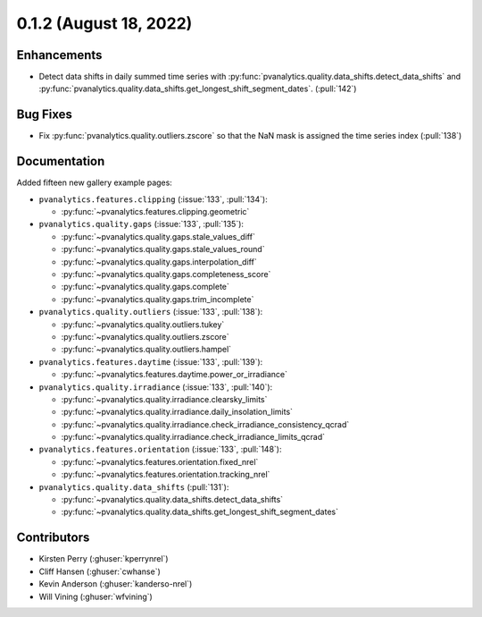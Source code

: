 .. _whatsnew_012:

0.1.2 (August 18, 2022)
-----------------------

Enhancements
~~~~~~~~~~~~
* Detect data shifts in daily summed time series with 
  :py:func:`pvanalytics.quality.data_shifts.detect_data_shifts`
  and :py:func:`pvanalytics.quality.data_shifts.get_longest_shift_segment_dates`. (:pull:`142`)

Bug Fixes
~~~~~~~~~
* Fix :py:func:`pvanalytics.quality.outliers.zscore` so that the NaN mask is assigned the time
  series index (:pull:`138`)

Documentation
~~~~~~~~~~~~~
Added fifteen new gallery example pages:

* ``pvanalytics.features.clipping`` (:issue:`133`, :pull:`134`):

  * :py:func:`~pvanalytics.features.clipping.geometric`

* ``pvanalytics.quality.gaps`` (:issue:`133`, :pull:`135`):

  * :py:func:`~pvanalytics.quality.gaps.stale_values_diff`
  * :py:func:`~pvanalytics.quality.gaps.stale_values_round`
  * :py:func:`~pvanalytics.quality.gaps.interpolation_diff`
  * :py:func:`~pvanalytics.quality.gaps.completeness_score`
  * :py:func:`~pvanalytics.quality.gaps.complete`
  * :py:func:`~pvanalytics.quality.gaps.trim_incomplete`

* ``pvanalytics.quality.outliers`` (:issue:`133`, :pull:`138`):

  * :py:func:`~pvanalytics.quality.outliers.tukey`
  * :py:func:`~pvanalytics.quality.outliers.zscore`
  * :py:func:`~pvanalytics.quality.outliers.hampel`

* ``pvanalytics.features.daytime`` (:issue:`133`, :pull:`139`):

  * :py:func:`~pvanalytics.features.daytime.power_or_irradiance`

* ``pvanalytics.quality.irradiance`` (:issue:`133`, :pull:`140`):

  * :py:func:`~pvanalytics.quality.irradiance.clearsky_limits`
  * :py:func:`~pvanalytics.quality.irradiance.daily_insolation_limits`
  * :py:func:`~pvanalytics.quality.irradiance.check_irradiance_consistency_qcrad`
  * :py:func:`~pvanalytics.quality.irradiance.check_irradiance_limits_qcrad`

* ``pvanalytics.features.orientation`` (:issue:`133`, :pull:`148`):

  * :py:func:`~pvanalytics.features.orientation.fixed_nrel`
  * :py:func:`~pvanalytics.features.orientation.tracking_nrel`
  
* ``pvanalytics.quality.data_shifts`` (:pull:`131`):

  * :py:func:`~pvanalytics.quality.data_shifts.detect_data_shifts`
  * :py:func:`~pvanalytics.quality.data_shifts.get_longest_shift_segment_dates`  


Contributors
~~~~~~~~~~~~

* Kirsten Perry (:ghuser:`kperrynrel`)
* Cliff Hansen (:ghuser:`cwhanse`)
* Kevin Anderson (:ghuser:`kanderso-nrel`)
* Will Vining (:ghuser:`wfvining`)